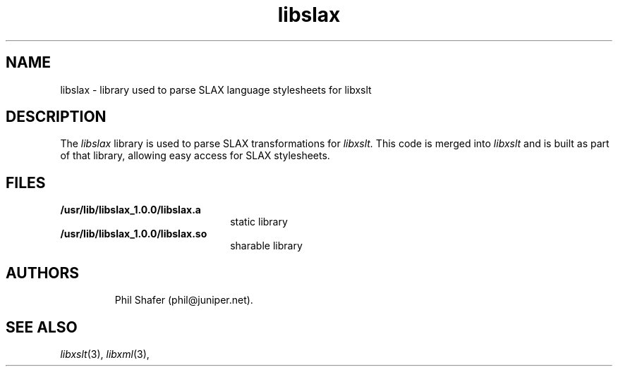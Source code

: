 .TH libslax 3 "21 July 2008"
.SH NAME
libslax \- library used to parse SLAX language stylesheets for libxslt
.SH DESCRIPTION
The 
.I libslax
library is used to parse SLAX transformations for 
.I libxslt.
This code is merged into
.I libxslt
and is built as part of that library, allowing easy access for SLAX
stylesheets.
.LP
.SH FILES
.TP 2.2i
.B /usr/lib/libslax_1.0.0/libslax.a
static library
.TP
.B /usr/lib/libslax_1.0.0/libslax.so
sharable library
.TP
.SH AUTHORS
Phil Shafer (phil@juniper.net).
.SH SEE ALSO
.IR libxslt (3), 
.IR libxml (3), 
.\" end of manual page
